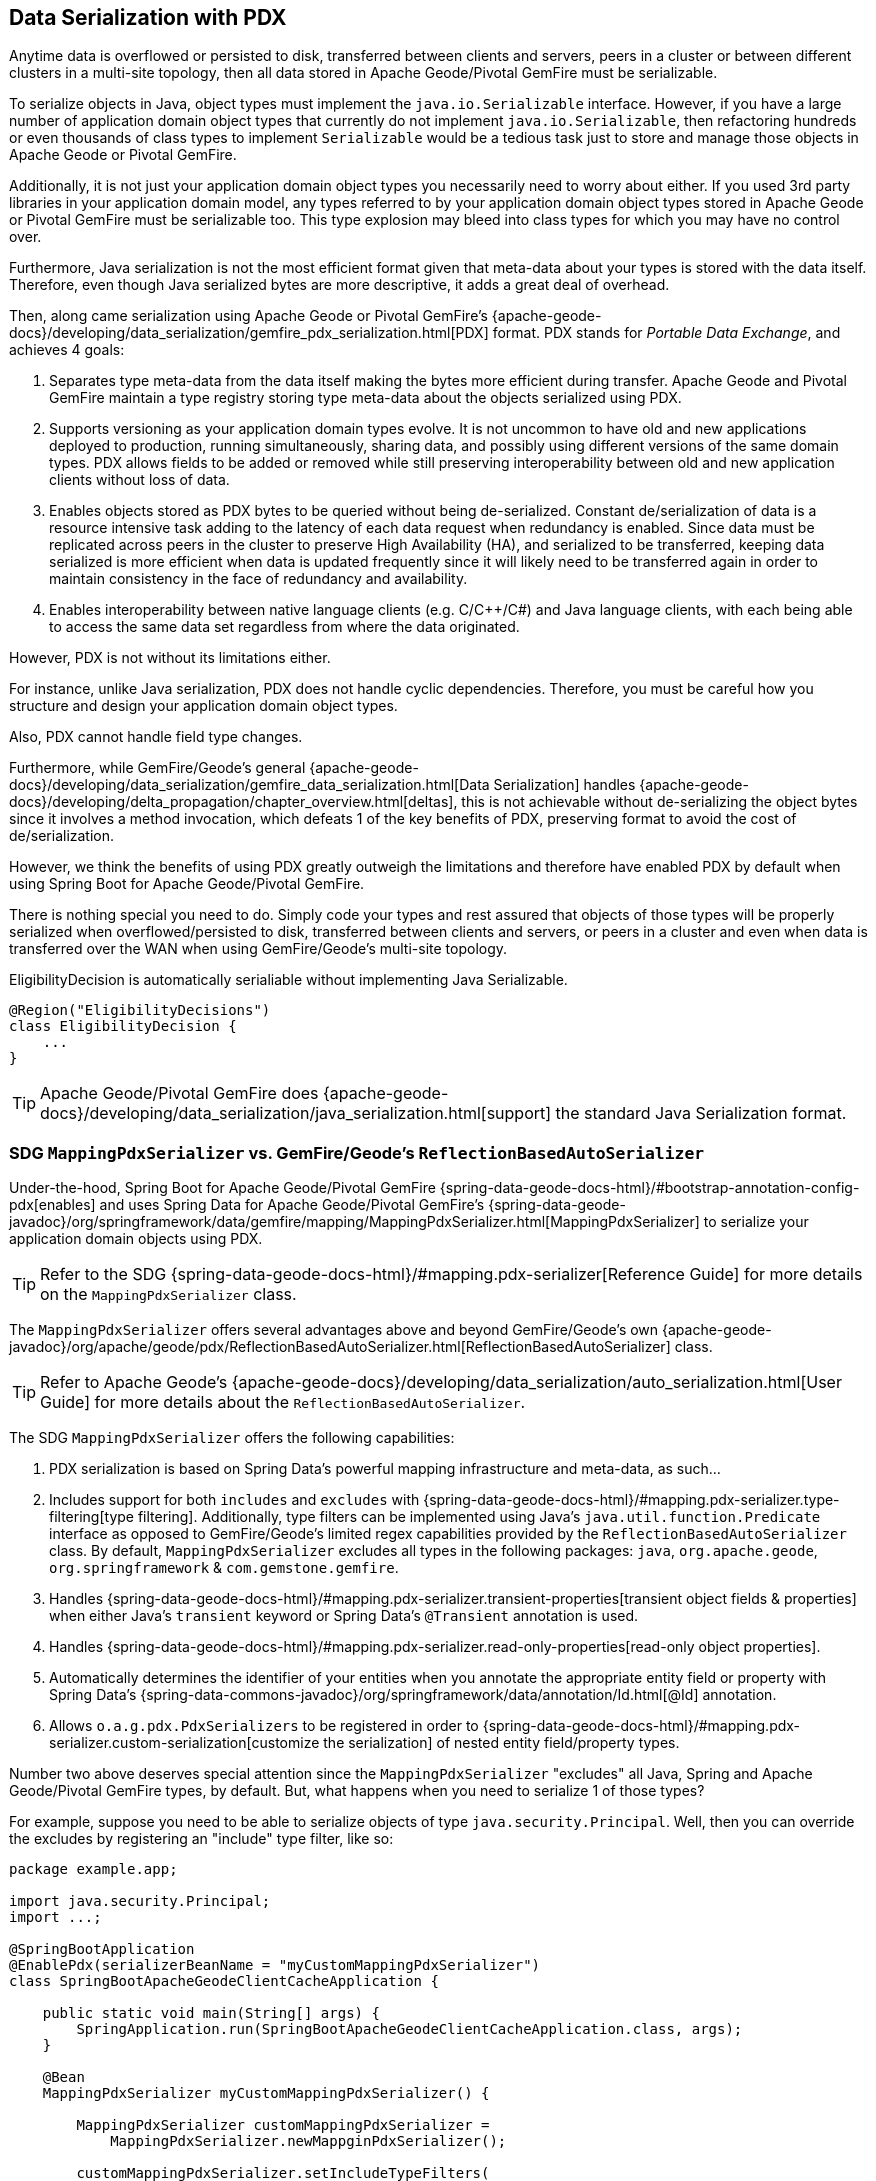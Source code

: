 [[geode-data-serialization]]
== Data Serialization with PDX

Anytime data is overflowed or persisted to disk, transferred between clients and servers, peers in a cluster or between
different clusters in a multi-site topology, then all data stored in Apache Geode/Pivotal GemFire must be serializable.

To serialize objects in Java, object types must implement the `java.io.Serializable` interface.  However, if you have
a large number of application domain object types that currently do not implement `java.io.Serializable`, then
refactoring hundreds or even thousands of class types to implement `Serializable` would be a tedious task just to
store and manage those objects in Apache Geode or Pivotal GemFire.

Additionally, it is not just your application domain object types you necessarily need to worry about either.  If you
used 3rd party libraries in your application domain model, any types referred to by your application domain object types
stored in Apache Geode or Pivotal GemFire must be serializable too.  This type explosion may bleed into class types
for which you may have no control over.

Furthermore, Java serialization is not the most efficient format given that meta-data about your types is stored with
the data itself.  Therefore, even though Java serialized bytes are more descriptive, it adds a great deal of overhead.

Then, along came serialization using Apache Geode or Pivotal GemFire's {apache-geode-docs}/developing/data_serialization/gemfire_pdx_serialization.html[PDX]
format.  PDX stands for _Portable Data Exchange_, and achieves 4 goals:

1. Separates type meta-data from the data itself making the bytes more efficient during transfer.  Apache Geode
and Pivotal GemFire maintain a type registry storing type meta-data about the objects serialized using PDX.

2. Supports versioning as your application domain types evolve.  It is not uncommon to have old and new applications
deployed to production, running simultaneously, sharing data, and possibly using different versions of the same domain
types. PDX allows fields to be added or removed while still preserving interoperability between old and new application
clients without loss of data.

3.  Enables objects stored as PDX bytes to be queried without being de-serialized.  Constant de/serialization of data
is a resource intensive task adding to the latency of each data request when redundancy is enabled.  Since data must be
replicated across peers in the cluster to preserve High Availability (HA), and serialized to be transferred, keeping
data serialized is more efficient when data is updated frequently since it will likely need to be transferred again
in order to maintain consistency in the face of redundancy and availability.

4. Enables interoperability between native language clients (e.g. C/C++/C#) and Java language clients, with each
being able to access the same data set regardless from where the data originated.

However, PDX is not without its limitations either.

For instance, unlike Java serialization, PDX does not handle cyclic dependencies.  Therefore, you must be careful
how you structure and design your application domain object types.

Also, PDX cannot handle field type changes.

Furthermore, while GemFire/Geode's general {apache-geode-docs}/developing/data_serialization/gemfire_data_serialization.html[Data Serialization]
handles {apache-geode-docs}/developing/delta_propagation/chapter_overview.html[deltas], this is not achievable without
de-serializing the object bytes since it involves a method invocation, which defeats 1 of the key benefits of PDX,
preserving format to avoid the cost of de/serialization.

However, we think the benefits of using PDX greatly outweigh the limitations and therefore have enabled PDX by default
when using Spring Boot for Apache Geode/Pivotal GemFire.

There is nothing special you need to do.  Simply code your types and rest assured that objects of those types will be
properly serialized when overflowed/persisted to disk, transferred between clients and servers, or peers in a cluster
and even when data is transferred over the WAN when using GemFire/Geode's multi-site topology.

.EligibilityDecision is automatically serialiable without implementing Java Serializable.
[source,java]
----
@Region("EligibilityDecisions")
class EligibilityDecision {
    ...
}
----

TIP: Apache Geode/Pivotal GemFire does {apache-geode-docs}/developing/data_serialization/java_serialization.html[support]
the standard Java Serialization format.

=== SDG `MappingPdxSerializer` vs. GemFire/Geode's `ReflectionBasedAutoSerializer`

Under-the-hood, Spring Boot for Apache Geode/Pivotal GemFire {spring-data-geode-docs-html}/#bootstrap-annotation-config-pdx[enables]
and uses Spring Data for Apache Geode/Pivotal GemFire's {spring-data-geode-javadoc}/org/springframework/data/gemfire/mapping/MappingPdxSerializer.html[MappingPdxSerializer]
to serialize your application domain objects using PDX.

TIP: Refer to the SDG {spring-data-geode-docs-html}/#mapping.pdx-serializer[Reference Guide] for more details
on the `MappingPdxSerializer` class.

The `MappingPdxSerializer` offers several advantages above and beyond GemFire/Geode's own
{apache-geode-javadoc}/org/apache/geode/pdx/ReflectionBasedAutoSerializer.html[ReflectionBasedAutoSerializer] class.

TIP: Refer to Apache Geode's {apache-geode-docs}/developing/data_serialization/auto_serialization.html[User Guide]
for more details about the `ReflectionBasedAutoSerializer`.

The SDG `MappingPdxSerializer` offers the following capabilities:

1. PDX serialization is based on Spring Data's powerful mapping infrastructure and meta-data, as such...

2. Includes support for both `includes` and `excludes` with {spring-data-geode-docs-html}/#mapping.pdx-serializer.type-filtering[type filtering].
Additionally, type filters can be implemented using Java's `java.util.function.Predicate` interface as opposed to GemFire/Geode's
limited regex capabilities provided by the `ReflectionBasedAutoSerializer` class.  By default, `MappingPdxSerializer`
excludes all types in the following packages: `java`, `org.apache.geode`, `org.springframework` & `com.gemstone.gemfire`.

3. Handles {spring-data-geode-docs-html}/#mapping.pdx-serializer.transient-properties[transient object fields & properties]
when either Java's `transient` keyword or Spring Data's `@Transient` annotation is used.

4. Handles {spring-data-geode-docs-html}/#mapping.pdx-serializer.read-only-properties[read-only object properties].

5. Automatically determines the identifier of your entities when you annotate the appropriate entity field or property
with Spring Data's {spring-data-commons-javadoc}/org/springframework/data/annotation/Id.html[@Id] annotation.

6. Allows `o.a.g.pdx.PdxSerializers` to be registered in order to {spring-data-geode-docs-html}/#mapping.pdx-serializer.custom-serialization[customize the serialization]
of nested entity field/property types.

Number two above deserves special attention since the `MappingPdxSerializer` "excludes" all Java, Spring
and Apache Geode/Pivotal GemFire types, by default.  But, what happens when you need to serialize 1 of those types?

For example, suppose you need to be able to serialize objects of type `java.security.Principal`.  Well, then you can
override the excludes by registering an "include" type filter, like so:

[source,java]
----
package example.app;

import java.security.Principal;
import ...;

@SpringBootApplication
@EnablePdx(serializerBeanName = "myCustomMappingPdxSerializer")
class SpringBootApacheGeodeClientCacheApplication {

    public static void main(String[] args) {
        SpringApplication.run(SpringBootApacheGeodeClientCacheApplication.class, args);
    }

    @Bean
    MappingPdxSerializer myCustomMappingPdxSerializer() {

        MappingPdxSerializer customMappingPdxSerializer =
            MappingPdxSerializer.newMappginPdxSerializer();

        customMappingPdxSerializer.setIncludeTypeFilters(
            type -> Principal.class.isAssignableFrom(type));

        return customMappingPdxSerializer;
    }
}
----

TIP: Normally, you do not need to explicitly declare SDG's `@EnablePdx` annotation to enable and configure PDX.
However, if you want to override auto-configuration, as we have demonstrated above, then this is what you must do.
